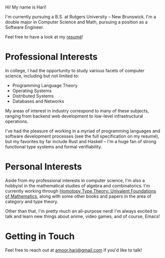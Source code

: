 Hi! My name is Hari!

I'm currently pursuing a B.S. at Rutgers University -- New Brunswick. I'm a double major in Computer Science and Math, pursuing a position as a Software Engineer.

Feel free to have a look at my [[https://github.com/hariamoor/Resume/blob/master/resume_files/resume.pdf][resumé]]!

* Professional Interests

In college, I had the opportunity to study various facets of computer science, including but not limited to:

    + Programming Language Theory
    + Operating Systems
    + Distributed Systems
    + Databases and Networks

My areas of interest in industry correspond to many of these subjects, ranging from backend web development to low-level infrastructural operations.

I've had the pleasure of working in a myriad of programming languages and software development processes (see the full specification on my resumé), but my favorites by far include Rust and Haskell -- I'm a huge fan of strong functional type systems and formal verifiability.

* Personal Interests

Aside from my professional interests in computer science, I'm also a hobbyist in the mathematical studies of algebra and combinatorics. I'm currently working through [[https://homotopytypetheory.org/book/][Homotopy Type Theory: Univalent Foundations of Mathematics]], along with some other books and papers in the area of category and type theory.

Other than that, I'm pretty much an all-purpose nerd! I'm always excited to talk and learn new things about anime, video games, and of course, Emacs!

* Getting in Touch

Feel free to reach out at [[mailto:amoor.hari@gmail.com][amoor.hari@gmail.com]] if you'd like to talk!
